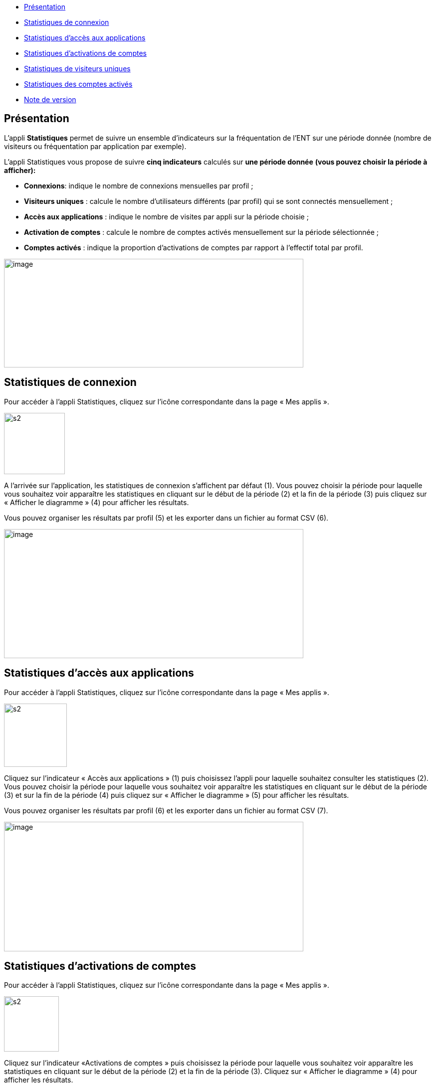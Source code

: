 [[summary]]
* link:index.html?iframe=true#presentation[Présentation]
* link:index.html?iframe=true#cas-d-usage-1[Statistiques de connexion]
* link:index.html?iframe=true#cas-d-usage-2[Statistiques d’accès aux
applications]
* link:index.html?iframe=true#cas-d-usage-3[Statistiques d’activations
de comptes]
* link:index.html?iframe=true#cas-d-usage-4[Statistiques de visiteurs
uniques]
* link:index.html?iframe=true#cas-d-usage-5[Statistiques des comptes
activés]
* link:index.html?iframe=true#notes-de-versions[Note de version]

[[presentation]]
== Présentation

L’appli **Statistiques** permet de suivre un ensemble d’indicateurs sur
la fréquentation de l'ENT sur une période donnée (nombre de visiteurs ou
fréquentation par application par exemple).

L’appli Statistiques vous propose de suivre
**cinq indicateurs** calculés sur *une période donnée* *(vous pouvez
choisir la période à afficher):*

* **Connexions**: indique le nombre de connexions mensuelles par profil
;
* **Visiteurs uniques** : calcule le nombre d’utilisateurs différents
(par profil) qui se sont connectés mensuellement ;
* **Accès aux applications** : indique le nombre de visites par appli
sur la période choisie ;
* *Activation de comptes* : calcule le nombre de comptes activés
mensuellement sur la période sélectionnée ;
* *Comptes activés* : indique la proportion d’activations de comptes par
rapport à l’effectif total par profil.

image:../../wp-content/uploads/2016/01/STAT-PRESENTATION-1024x372.png[image,width=600,height=218]

[[cas-d-usage-1]]
[[statistiques-de-connexion]]
== Statistiques de connexion



Pour accéder à l’appli Statistiques, cliquez sur l’icône correspondante
dans la page « Mes applis ».

image:../../wp-content/uploads/2015/07/s2.png[s2,width=122,height=123]

A l’arrivée sur l’application, les statistiques de connexion s’affichent
par défaut (1). Vous pouvez choisir la période pour laquelle vous
souhaitez voir apparaître les statistiques en cliquant sur le début de
la période (2) et la fin de la période (3) puis cliquez sur « Afficher
le diagramme » (4) pour afficher les résultats.

Vous pouvez organiser les résultats par profil (5) et les exporter dans
un fichier au format CSV (6).

image:../../wp-content/uploads/2016/01/STAT-21-1024x442.png[image,width=600,height=259]

[[cas-d-usage-2]]
== Statistiques d’accès aux applications



Pour accéder à l’appli Statistiques, cliquez sur l’icône correspondante
dans la page « Mes applis ».

image:../../wp-content/uploads/2015/07/s2.png[s2,width=126,height=127]

Cliquez sur l’indicateur « Accès aux applications » (1) puis choisissez
l’appli pour laquelle souhaitez consulter les statistiques (2). Vous
pouvez choisir la période pour laquelle vous souhaitez voir apparaître
les statistiques en cliquant sur le début de la période (3) et sur la
fin de la période (4) puis cliquez sur « Afficher le diagramme » (5)
pour afficher les résultats.

Vous pouvez organiser les résultats par profil (6) et les exporter dans
un fichier au format CSV (7).

image:../../wp-content/uploads/2016/01/STAT-3-1024x443.png[image,width=600,height=260]

[[cas-d-usage-3]]
[[statistiques-dactivations-de-comptes]]
== Statistiques d’activations de comptes



Pour accéder à l’appli Statistiques, cliquez sur l’icône correspondante
dans la page « Mes applis ».

image:../../wp-content/uploads/2015/07/s2.png[s2,width=110,height=111]

Cliquez sur l’indicateur «Activations de comptes » puis choisissez la
période pour laquelle vous souhaitez voir apparaître les statistiques en
cliquant sur le début de la période (2) et la fin de la période (3).
Cliquez sur « Afficher le diagramme » (4) pour afficher les résultats.

Vous pouvez organiser les résultats par profil (5) et les exporter dans
un fichier au format CSV (6).

image:../../wp-content/uploads/2016/01/STAT-4-1024x442.png[image,width=600,height=259]

[[cas-d-usage-4]]
[[statistiques-de-visiteurs-uniques]]
== Statistiques de visiteurs uniques



Pour accéder à l’appli Statistiques, cliquez sur l’icône correspondante
dans la page « Mes applis ».

image:../../wp-content/uploads/2015/07/s2.png[s2,width=110,height=111] +
Cliquez sur l’indicateur «Visiteurs uniques» puis choisissez la période
pour laquelle vous souhaitez voir apparaître les statistiques en
cliquant sur le début de la période (2) et la fin de la période (3).
Cliquez sur « Afficher le diagramme » (4) pour afficher les résultats.

Vous pouvez organiser les résultats par profil (5) et les exporter dans
un fichier au format CSV (6).

image:../../wp-content/uploads/2016/01/STAT-5-1024x441.png[image,width=600,height=259]

[[cas-d-usage-5]]
== Statistiques des comptes activés



Pour accéder à l’appli Statistiques, cliquez sur l’icône correspondante
dans la page « Mes applis ».

image:../../wp-content/uploads/2015/07/s2.png[s2,width=124,height=125]

Cliquez sur l’indicateur «Comptes activés» puis choisissez la période
pour laquelle vous souhaitez voir apparaître les statistiques en
cliquant sur le début de la période (2) et la fin de la période (3).
Cliquez sur « Afficher le diagramme » (4) pour afficher les
résultats.Vous pouvez exporter les résultats dans un fichier au format
CSV (5).

image:../../wp-content/uploads/2016/01/STAT-61.png[STAT-6,width=599,height=259]

[[notes-de-versions]]
[[note-de-version]]
== Note de version



Nouveauté de la version 0.14

*Affichage du total par mois sur la barre de l’histogramme*

Afin de faciliter la lecture des diagrammes, le total de chaque mois est
calculé et affiché au-dessous de la barre correspondante.